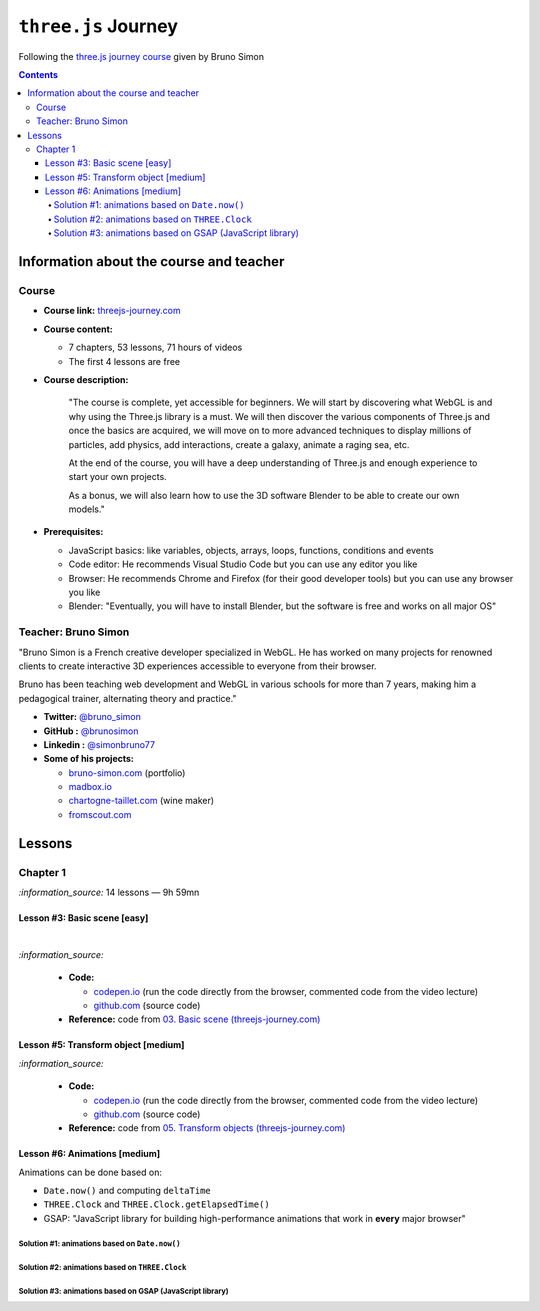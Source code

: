 ====================
``three.js`` Journey
====================
Following the `three.js journey course <https://threejs-journey.com/>`_ given by Bruno Simon

.. contents:: **Contents**
   :depth: 5
   :local:
   :backlinks: top

Information about the course and teacher
========================================
Course
------
- **Course link:** `threejs-journey.com <https://threejs-journey.com/>`_
- **Course content:**

  - 7 chapters, 53 lessons, 71 hours of videos
  - The first 4 lessons are free 
- **Course description:**

   "The course is complete, yet accessible for beginners. We will start by discovering what WebGL is and why using 
   the Three.js library is a must. We will then discover the various components of Three.js and once the basics are acquired, 
   we will move on to more advanced techniques to display millions of particles, add physics, add interactions, create a 
   galaxy, animate a raging sea, etc.
   
   At the end of the course, you will have a deep understanding of Three.js and enough experience to start your own projects.
   
   As a bonus, we will also learn how to use the 3D software Blender to be able to create our own models."
- **Prerequisites:**

  - JavaScript basics: like variables, objects, arrays, loops, functions, conditions and events
  - Code editor: He recommends Visual Studio Code but you can use any editor you like
  - Browser: He recommends Chrome and Firefox (for their good developer tools) but you can use any browser you like
  - Blender: "Eventually, you will have to install Blender, but the software is free and works on all major OS"

Teacher: Bruno Simon
--------------------
"Bruno Simon is a French creative developer specialized in WebGL. He has worked on many projects for renowned clients 
to create interactive 3D experiences accessible to everyone from their browser.

Bruno has been teaching web development and WebGL in various schools for more than 7 years, making him a pedagogical 
trainer, alternating theory and practice."

- **Twitter:** `@bruno_simon <https://twitter.com/bruno_simon>`_
- **GitHub :** `@brunosimon <https://github.com/brunosimon>`_
- **Linkedin :** `@simonbruno77 <https://www.linkedin.com/in/simonbruno77/>`_
- **Some of his projects:**

  - `bruno-simon.com <https://bruno-simon.com/>`_ (portfolio)
  - `madbox.io <https://madbox.io/>`_
  - `chartogne-taillet.com <https://chartogne-taillet.com/en>`_ (wine maker)
  - `fromscout.com <https://www.fromscout.com/>`_
    
Lessons
=======
Chapter 1
---------
`:information_source:` 14 lessons — 9h 59mn

Lesson #3: Basic scene [easy]
"""""""""""""""""""""""""""""
.. raw:: html

   <div align="center">
    <a href="https://codepen.io/raul23/pen/PodmqJZ" target="_blank">
      <img src="./images/03_basic_scene.png" width="528.5" height="423.5">
    </a>
    <p align="center">Camera moved on the z axis only (camera facing the cube -> only square is seen)</p>
  </div>
   
|

.. raw:: html

   <div align="center">
    <a href="https://codepen.io/raul23/pen/PodmqJZ" target="_blank">
      <img src="./images/03_basic_scene_xz.png">
    </a>
    <p align="center">Camera moved on the x and z axis</p>
  </div>

`:information_source:` 

 - **Code:** 
 
   - `codepen.io <https://codepen.io/raul23/pen/PodmqJZ>`_ (run the code directly from the browser, commented code from the video lecture)
   - `github.com <https://github.com/raul23/threejs-journey/tree/main/code/03-basic-scene/exercise>`_ (source code)
 - **Reference:** code from `03. Basic scene (threejs-journey.com) 
   <https://threejs-journey.com/lessons/basic-scene>`_
 
Lesson #5: Transform object [medium]
""""""""""""""""""""""""""""""""""""
.. raw:: html

  <p align="center">
    <a href="https://codepen.io/raul23/pen/BaORKKo" target="_blank">
      <img src="./images/05_transforms_objects.png">
    </a>
  </p>
  
`:information_source:` 

 - **Code:** 
 
   - `codepen.io <https://codepen.io/raul23/pen/BaORKKo>`_ (run the code directly from the browser, commented code from the video lecture)
   - `github.com <https://github.com/raul23/threejs-journey/tree/main/code/05-transforms-objects/exercise>`_ (source code)
 - **Reference:** code from `05. Transform objects (threejs-journey.com) \
   <https://threejs-journey.com/lessons/transform-objects>`_
  
Lesson #6: Animations [medium]
""""""""""""""""""""""""""""""
Animations can be done based on:

- ``Date.now()`` and computing ``deltaTime``
- ``THREE.Clock`` and ``THREE.Clock.getElapsedTime()``
- GSAP: "JavaScript library for building high-performance animations that work in **every** major browser"

Solution #1: animations based on ``Date.now()``
'''''''''''''''''''''''''''''''''''''''''''''''

Solution #2: animations based on ``THREE.Clock``
''''''''''''''''''''''''''''''''''''''''''''''''

Solution #3: animations based on GSAP (JavaScript library)
''''''''''''''''''''''''''''''''''''''''''''''''''''''''''
